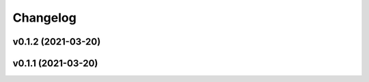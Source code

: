 
Changelog
=========

v0.1.2 (2021-03-20)
------------------------------------------------------------

v0.1.1 (2021-03-20)
------------------------------------------------------------

